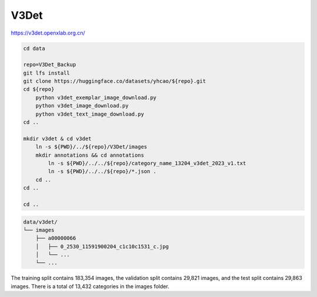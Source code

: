 V3Det
=====

https://v3det.openxlab.org.cn/

.. code-block:: bash

    cd data

    repo=V3Det_Backup
    git lfs install
    git clone https://huggingface.co/datasets/yhcao/${repo}.git
    cd ${repo}
        python v3det_exemplar_image_download.py
        python v3det_image_download.py
        python v3det_text_image_download.py
    cd ..

    mkdir v3det & cd v3det
        ln -s ${PWD}/../${repo}/V3Det/images
        mkdir annotations && cd annotations
            ln -s ${PWD}/../../${repo}/category_name_13204_v3det_2023_v1.txt
            ln -s ${PWD}/../../${repo}/*.json .
        cd ..
    cd ..

    cd ..

.. code::

    data/v3det/
    └── images
        ├── a00000066
        │   ├── 0_2530_11591900204_c1c10c1531_c.jpg
        │   └── ...
        └── ...

The training split contains 183,354 images, the validation split contains
29,821 images, and the test split contains 29,863 images.
There is a total of 13,432 categories in the images folder.
